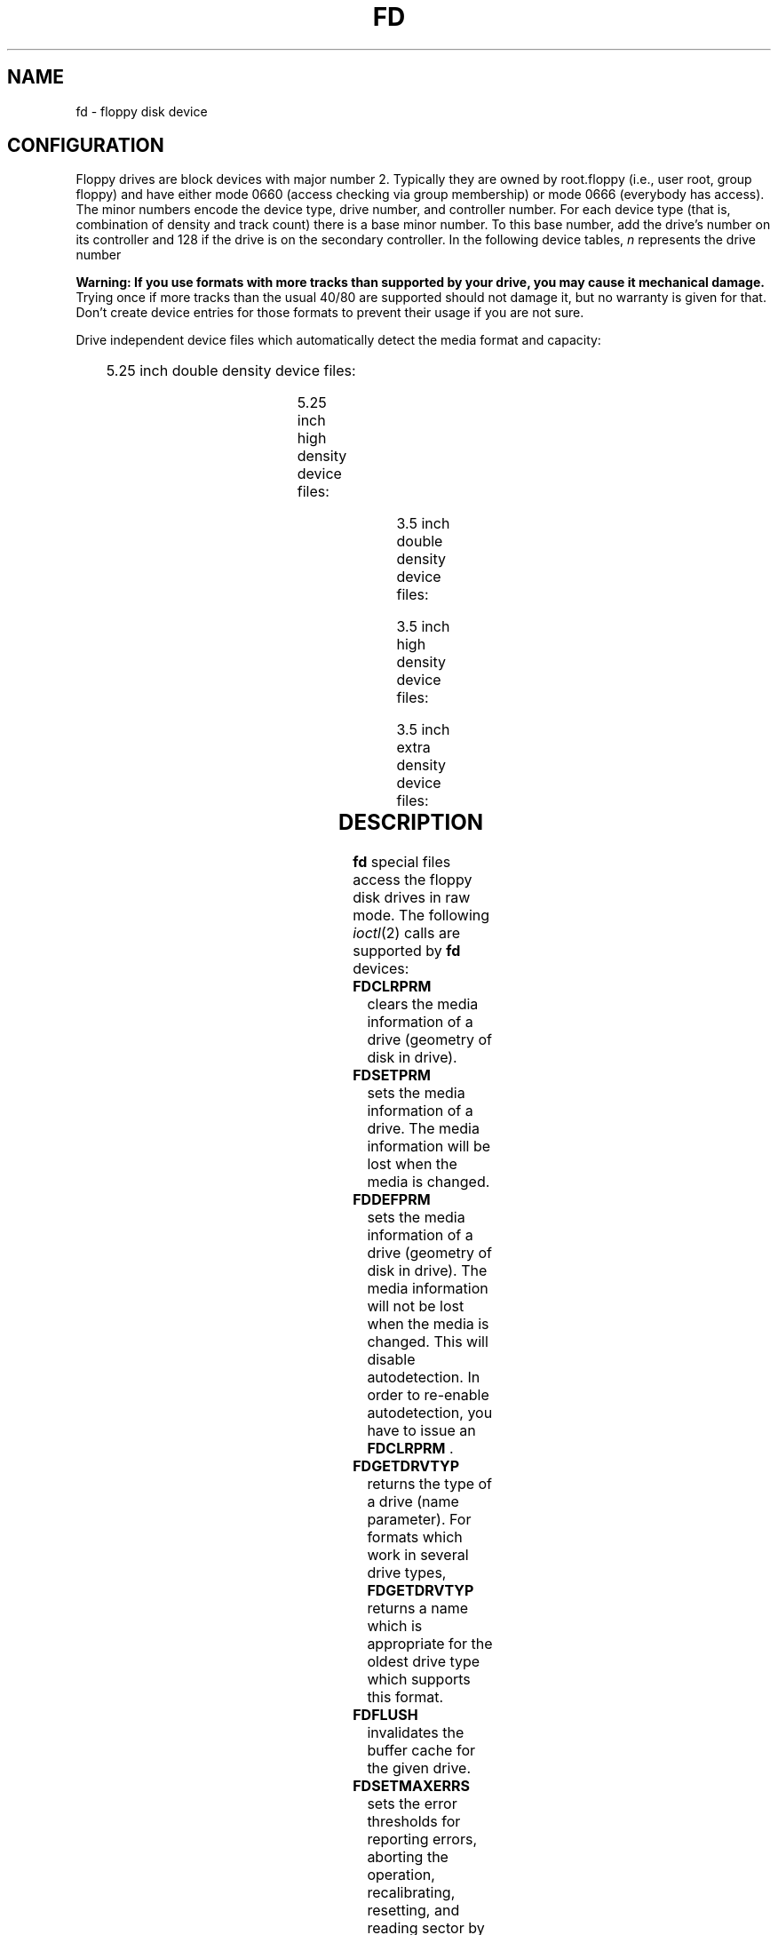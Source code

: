 '\" t
.\" Copyright (c) 1993 Michael Haardt (michael@cantor.informatik.rwth-aachen.de)
.\" and 1994,1995 Alain Knaff (Alain.Knaff@imag.fr)
.\"
.\" This is free documentation; you can redistribute it and/or
.\" modify it under the terms of the GNU General Public License as
.\" published by the Free Software Foundation; either version 2 of
.\" the License, or (at your option) any later version.
.\"
.\" The GNU General Public License's references to "object code"
.\" and "executables" are to be interpreted as the output of any
.\" document formatting or typesetting system, including
.\" intermediate and printed output.
.\"
.\" This manual is distributed in the hope that it will be useful,
.\" but WITHOUT ANY WARRANTY; without even the implied warranty of
.\" MERCHANTABILITY or FITNESS FOR A PARTICULAR PURPOSE.  See the
.\" GNU General Public License for more details.
.\"
.\" You should have received a copy of the GNU General Public
.\" License along with this manual; if not, write to the Free
.\" Software Foundation, Inc., 59 Temple Place, Suite 330, Boston, MA 02111,
.\" USA.
.\"
.\" Modified, Sun Feb 26 15:00:02 1995, faith@cs.unc.edu
.\"
.TH FD 4 "January 29, 1995" "Linux" "Special files"
.SH NAME
fd \- floppy disk device
.SH CONFIGURATION
Floppy drives are block devices with major number 2.  Typically they
are owned by root.floppy (i.e., user root, group floppy) and have
either mode 0660 (access checking via group membership) or mode 0666
(everybody has access). The minor
numbers encode the device type, drive number, and controller number.
For each device type (that is, combination of density and track count)
there is a base minor number.  To this base number, add the drive's
number on its controller and 128 if the drive is on the secondary
controller. In the following device tables, \fIn\fP represents the
drive number
.PP
\fBWarning: If you use formats with more tracks
than supported by your drive, you may cause it mechanical damage.\fP  Trying
once if more tracks than the usual 40/80 are supported should not
damage it, but no warranty is given for that.  Don't create device
entries for those formats to prevent their usage if you are not sure.
.PP
Drive independent device files which automatically detect the media
format and capacity:
.PP
.TS
l l.
Name	Base minor #
_
\fBfd\fP\fIn\fP	0
.TE
.PP
5.25 inch double density device files:
.PP
.TS
lw(1i) l l l l l.
Name	Capac.	Cyl.	Sect.	Heads	Base minor #
_
\fBfd\fP\fIn\fP\fBd360\fP	360K	40	9	2	4
.TE
.PP
5.25 inch high density device files:
.PP
.TS
lw(1i) l l l l l.
Name	Capac.	Cyl.	Sect.	Heads	Base minor #
_
\fBfd\fP\fIn\fP\fBh360\fP	360K	40	9	2	20
\fBfd\fP\fIn\fP\fBh410\fP	410K	41	10	2	48
\fBfd\fP\fIn\fP\fBh420\fP	420K	42	10	2	64
\fBfd\fP\fIn\fP\fBh720\fP	720K	80	9	2	24
\fBfd\fP\fIn\fP\fBh880\fP	880K	80	11	2	80
\fBfd\fP\fIn\fP\fBh1200\fP	1200K	80	15	2	8
\fBfd\fP\fIn\fP\fBh1440\fP	1440K	80	18	2	40
\fBfd\fP\fIn\fP\fBh1476\fP	1476K	82	18	2	56
\fBfd\fP\fIn\fP\fBh1494\fP	1494K	83	18	2	72
\fBfd\fP\fIn\fP\fBh1600\fP	1600K	80	20	2	92
.TE
.PP
3.5 inch double density device files:
.PP
.TS
lw(1i) l l l l l.
Name	Capac.	Cyl.	Sect.	Heads	Base minor #
_
\fBfd\fP\fIn\fP\fBD360\fP	360K	80	9	1	12
\fBfd\fP\fIn\fP\fBD720\fP	720K	80	9	2	16
\fBfd\fP\fIn\fP\fBD800\fP	800K	80	10	2	120
\fBfd\fP\fIn\fP\fBD1040\fP	1040K	80	13	2	84
\fBfd\fP\fIn\fP\fBD1120\fP	1120K	80	14	2	88
.TE
.PP
3.5 inch high density device files:
.PP
.TS
lw(1i) l l l l l.
Name	Capac.	Cyl.	Sect.	Heads	Base minor #
_
\fBfd\fP\fIn\fP\fBH360\fP	360K	40	9	2	12
\fBfd\fP\fIn\fP\fBH720\fP	720K	80	9	2	16
\fBfd\fP\fIn\fP\fBH820\fP	820K	82	10	2	52
\fBfd\fP\fIn\fP\fBH830\fP	830K	83	10	2	68
\fBfd\fP\fIn\fP\fBH1440\fP	1440K	80	18	2	28
\fBfd\fP\fIn\fP\fBH1600\fP	1600K	80	20	2	124
\fBfd\fP\fIn\fP\fBH1680\fP	1680K	80	21	2	44
\fBfd\fP\fIn\fP\fBH1722\fP	1722K	82	21	2	60
\fBfd\fP\fIn\fP\fBH1743\fP	1743K	83	21	2	76
\fBfd\fP\fIn\fP\fBH1760\fP	1760K	80	22	2	96
\fBfd\fP\fIn\fP\fBH1840\fP	1840K	80	23	2	116
\fBfd\fP\fIn\fP\fBH1920\fP	1920K	80	24	2	100
.TE
.PP
3.5 inch extra density device files:
.PP
.TS
lw(1i) l l l l l.
Name	Capac.	Cyl.	Sect.	Heads	Base minor #
_
\fBfd\fP\fIn\fP\fBE2880\fP	2880K	80	36	2	32
\fBfd\fP\fIn\fP\fBCompaQ\fP	2880K	80	36	2	36
\fBfd\fP\fIn\fP\fBE3200\fP	3200K	80	40	2	104
\fBfd\fP\fIn\fP\fBE3520\fP	3520K	80	44	2	108
\fBfd\fP\fIn\fP\fBE3840\fP	3840K	80	48	2	112
.TE
.SH DESCRIPTION
\fBfd\fP special files access the floppy disk drives in raw mode.
The following
.IR ioctl (2)
calls are supported by \fBfd\fP devices:
.IP \fBFDCLRPRM\fP
clears the media information of a drive (geometry of disk in drive).
.IP \fBFDSETPRM\fP
sets the media information of a drive. The media information will be
lost when the media is changed.
.IP \fBFDDEFPRM\fP
sets the media information of a drive (geometry of disk in drive). The
media information will not be lost when the media is changed. This
will disable autodetection. In order to re-enable autodetection, you
have to issue an \fBFDCLRPRM\fP .
.IP \fBFDGETDRVTYP\fP
returns the type of a drive (name parameter).  For formats which work
in several drive types, \fBFDGETDRVTYP\fP returns a name which is
appropriate for the oldest drive type which supports this format.
.IP \fBFDFLUSH\fP
invalidates the buffer cache for the given drive.
.IP \fBFDSETMAXERRS\fP
sets the error thresholds for reporting errors, aborting the operation,
recalibrating, resetting, and reading sector by sector.
.IP \fBFDSETMAXERRS\fP
gets the current error thresholds.
.IP \fBFDGETDRVTYP\fP
gets the internal name of the drive.
.IP \fBFDWERRORCLR\fP
clears the write error statistics.
.IP \fBFDWERRORGET\fP
reads the write error statistics. These include the total number of
write errors, the location and disk of the first write error, and the
location and disk of the last write error. Disks are identified by a
generation number which is incremented at (almost) each disk change.
.IP \fBFDTWADDLE\fP
Switch the drive motor off for a few microseconds. This might be
needed in order to access a disk whose sectors are too close together.
.IP \fBFDSETDRVPRM\fP
sets various drive parameters.
.IP \fBFDGETDRVPRM\fP
reads these parameters back.
.IP \fBFDGETDRVSTAT\fP
gets the cached drive state (disk changed, write protected et al.)
.IP \fBFDPOLLDRVSTAT\fP
polls the drive and return its state.
.IP \fBFDGETFDCSTAT\fP
gets the floppy controller state.
.IP \fBFDRESET\fP
resets the floppy controller under certain conditions.
.IP \fBFDRAWCMD\fP
sends a raw command to the floppy controller.
.PP
For more precise information, consult also the <linux/fd.h> and
<linux/fdreg.h> include files, as well as the manual page for
floppycontrol.
.SH NOTES
The various formats allow to read and write many types of disks.
However, if a floppy is formatted with a too small inter sector gap,
performance may drop, up to needing a few seconds to access an entire
track. To prevent this, use interleaved formats. It is not possible to
read floppies which are formatted using GCR (group code recording),
which is used by Apple II and Macintosh computers (800k disks).
Reading floppies which are hard sectored (one hole per sector, with
the index hole being a little skewed) is not supported.  This used to
be common with older 8 inch floppies.
.SH FILES
/dev/fd*
.SH AUTHORS
Alain Knaff (Alain.Knaff@imag.fr), David Niemi
(niemidc@clark.net), Bill Broadhurst (bbroad@netcom.com).
.SH "SEE ALSO"
.BR floppycontrol (1),
.BR mknod (1),
.BR chown (1),
.BR getfdprm (1),
.BR superformat (1),
.BR mount (8),
.BR setfdprm (8)
